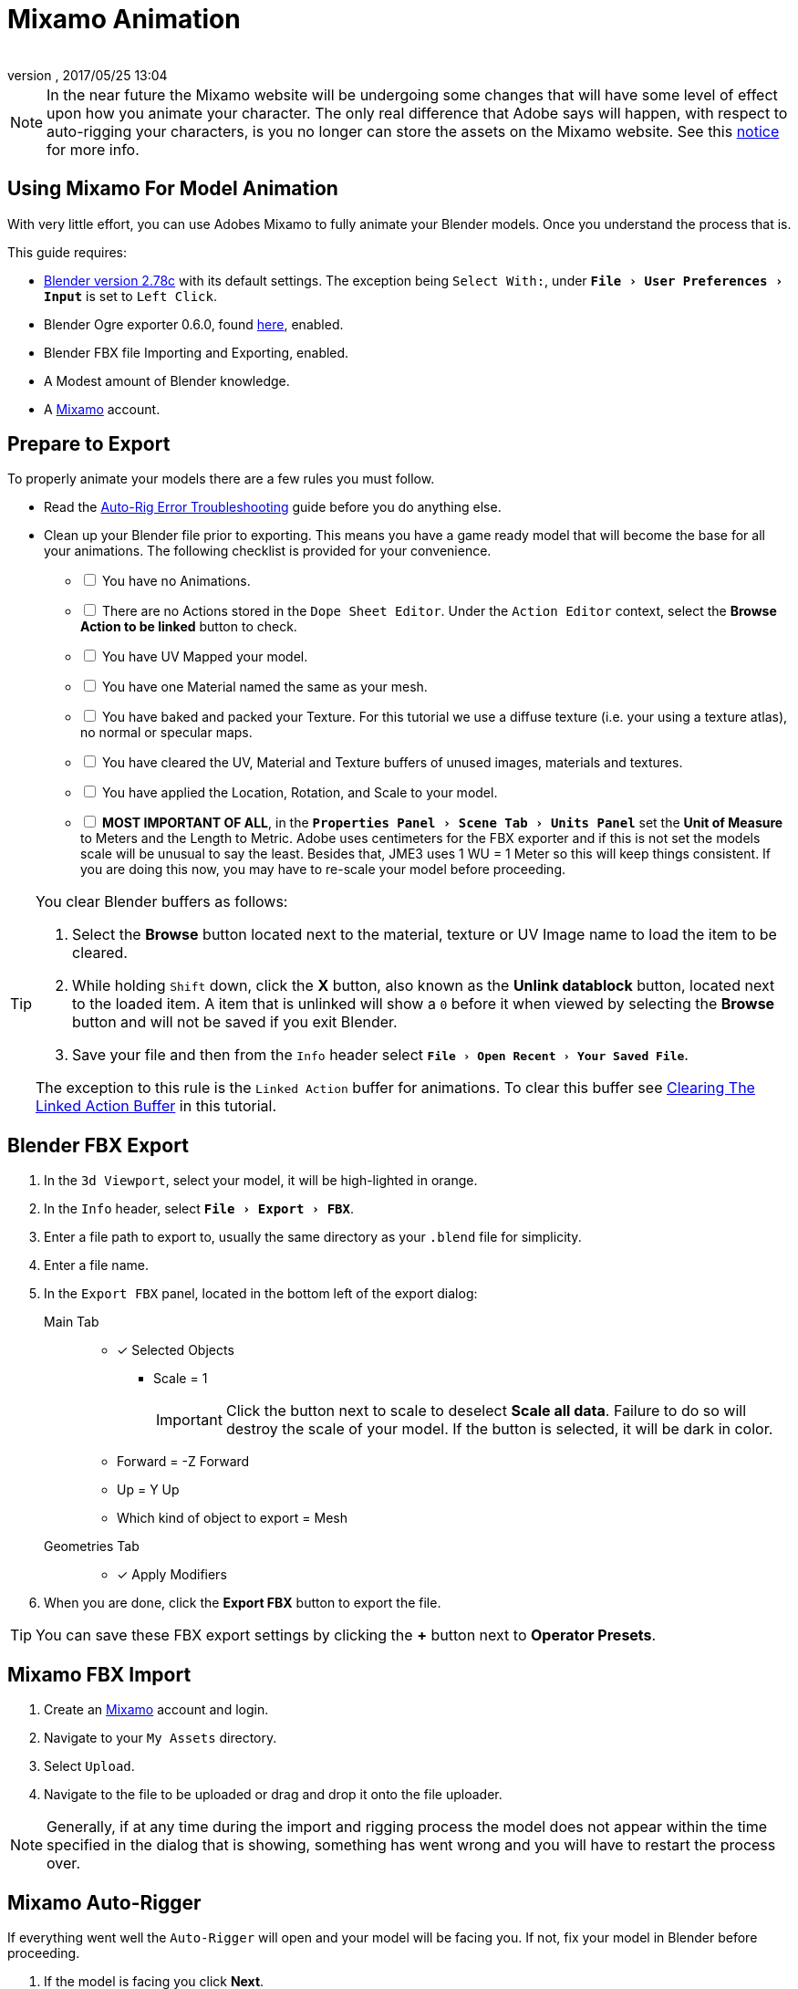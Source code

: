 = Mixamo Animation
:author: 
:revnumber: 
:revdate: 2017/05/25 13:04
:relfileprefix: ../../
:imagesdir: ../..
:experimental:
ifdef::env-github,env-browser[:outfilesuffix: .adoc]


[NOTE]
====
In the near future the Mixamo website will be undergoing some changes that will have some level of effect upon how you animate your character. The only real difference that Adobe says will happen, with respect to auto-rigging your characters, is you no longer can store the assets on the Mixamo website. See this link:http://blogs.adobe.com/adobecare/2017/05/23/download-assets-from-mixamo/[notice] for more info.
====

== Using Mixamo For Model Animation

With very little effort, you can use Adobes Mixamo to fully animate your Blender models. Once you understand the process that is. 

This guide requires:

*  link:https://www.blender.org/download/[Blender version 2.78c] with its default settings. The exception being `Select With:`, under `menu:File[User Preferences >  Input]` is set to `Left Click`.
*  Blender Ogre exporter 0.6.0, found <<jme3/advanced/ogrecompatibility#,here>>, enabled. 
*  Blender FBX file Importing and Exporting, enabled.
*  A Modest amount of Blender knowledge.
*  A link:https://www.mixamo.com/[Mixamo]  account.


== Prepare to Export

To properly animate your models there are a few rules you must follow.

*  Read the link:https://community.mixamo.com/hc/en-us/articles/210310918-Auto-Rigger-Troubleshooting[Auto-Rig Error Troubleshooting] guide before you do anything else.

*  Clean up your Blender file prior to exporting. This means you have a game ready model that will become the base for all your animations. The following checklist is provided for your convenience.
[%interactive]
- [ ] You have no Animations.
- [ ] There are no Actions stored in the `Dope Sheet Editor`.  Under the `Action Editor` context, select the btn:[Browse Action to be linked] button to check.
- [ ] You have UV Mapped your model.
- [ ] You have one Material named the same as your mesh.
- [ ] You have baked and packed your Texture. For this tutorial we use a diffuse texture (i.e. your using a texture atlas), no normal or specular maps.
- [ ] You have cleared the UV, Material and Texture buffers of unused images, materials and textures.
- [ ] You have applied the Location, Rotation, and Scale to your model.
- [ ] *MOST IMPORTANT OF ALL*, in the `menu:Properties Panel[Scene Tab > Units Panel]` set the btn:[Unit of Measure] to Meters and the Length to Metric. Adobe uses centimeters for the FBX exporter and if this is not set the models scale will be unusual to say the least. Besides that, JME3 uses 1 WU = 1 Meter so this will keep things consistent. If you are doing this now, you may have to re-scale your model before proceeding.

[TIP]
====
You clear Blender buffers as follows: 

.  Select the btn:[Browse] button located next to the material, texture or UV Image name to load the item to be cleared.
.  While holding kbd:[Shift] down, click the btn:[X] button, also known as the btn:[Unlink datablock] button, located next to the loaded item. A item that is unlinked will show a `0` before it when viewed by selecting the btn:[Browse] button and will not be saved if you exit Blender.
.  Save your file and then from the `Info` header select `menu:File[Open Recent > Your Saved File]`.

The exception to this rule is the `Linked Action` buffer for animations. To clear this buffer see <<jme3/advanced/mixamo#clearing-the-linked-action-buffer#,Clearing The Linked Action Buffer>> in this tutorial.
====

== Blender FBX Export


.  In the `3d Viewport`, select your model, it will be high-lighted in orange.
.  In the `Info` header, select `menu:File[Export > FBX]`.
.  Enter a file path to export to, usually the same directory as your `.blend` file for simplicity.
.  Enter a file name.
.  In the `Export FBX` panel, located in the bottom left of the export dialog: 
Main Tab:: 
- [x] Selected Objects
*  Scale = 1 
+
[IMPORTANT]
====
Click the button next to scale to deselect btn:[Scale all data]. Failure to do so will destroy the scale of your model. If the button is selected, it will be dark in color.
====

-  Forward = -Z Forward 
-  Up = Y Up
-  Which kind of object to export = Mesh 
Geometries Tab::
- [x] Apply Modifiers
.  When you are done, click the btn:[Export FBX] button to export the file.

[TIP]
====
You can save these FBX export settings by clicking the btn:[+] button next to btn:[Operator Presets].
====


== Mixamo FBX Import


.  Create an link:https://www.mixamo.com/[Mixamo] account and login.
.  Navigate to your `My Assets` directory.
.  Select `Upload`.
.  Navigate to the file to be uploaded or drag and drop it onto the file uploader.

[NOTE]
====
Generally, if at any time during the import and rigging process the model does not appear within the time specified in the dialog that is showing, something has went wrong and you will have to restart the process over.
====

== Mixamo Auto-Rigger


If everything went well the `Auto-Rigger` will open and your model will be facing you.  If not, fix your model in Blender before proceeding.

.  If the model is facing you click btn:[Next].
.  In this panel you will rig your model. Place the markers as shown in the Auto-Rigger dialog image. 
+
[NOTE]
====
Remember that the model is facing you so its right is on your left.
====

.  Select the LOD you are after. This is based off how many bones you want the hand of the model to have. Feel free to cycle through the options to see what each one does.
.  When you are through click the btn:[Next] button to rig your model.
.  When the model appears, click through to the end.


== Mixamo Animations


.  Navigate to your `My Assets`  folder. 
.  Select the model to be rigged.
.  In the far right panel select btn:[Find Animations].
.  After deciding on an animation, click the animation to have it applied to your model.
.  After the animation is applied to your model toggle the btn:[In Place] checkbox.
+
[TIP]
====
You can make small adjustments to the animation by using the sliders. The most common adjustment you will make is the  `Character Arm-Space`. If you find the models hands are clipping through the model then use this slider to remedy the situation.
====

.  Click the btn:[Add To My Assets] button when finished to add the animation to your `My Animations` folder.


== Mixamo Download


When downloading `*Animations*` from Mixamo:

.  If the `Animation` is not already in your `Downloads` folder navigate to your `My Animations` folder and select the animation to be downloaded.
.  Make sure the btn:[In Place] checkbox is selected.
.  Click the btn:[Queue Download] button.
.  In the `Download Settings` dialog use the default settings.
*  Format = FBX
*  Skin = With Skin
* Frames per second = 30
*  Keyframe Reduction = none
.  Click btn:[Queue Download] to add the animation to your `Downloads` folder on Mixamo.

When downloading `*Characters*` from Mixamo:

.  Select the model and then click the btn:[Queue Download] button.
.  In the `Download Settings` dialog the `Format` is FBX and `Pose` is TPose.
.  Click btn:[Queue Download] to add the character to your `Downloads` folder on Mixamo.
.  In the `Downloads` folder, click the btn:[Queue Download] button under `Status`, rename the file and save it to your computer.  Preferably in the same directory as your blender file.


== Creating Blender Animations

Download your TPose model using the instructions for downloading `*Characters*` given above. We will use it as our newly rigged model for Blender. To keep things organized we will create a `.blend` file for every animation and later use a separate `.blend` file to combine all animations into one jME3 compatible animation. 

The following steps apply to any animation you want to add in the future.

.  In the `Info` header, at the top of the program, select `menu:File[New > Reload Startup]`.
.  Select the default cube and delete it.
Scene Tab::
*  In the `Properties` panel, located at the bottom right, select the `Scene` tab. 
*  In the `Units` panel, change the `Units of measure` to `Meters` and `Length` to `Metric`. You must *always* have these settings when importing from or exporting to Mixamo.
+
[TIP]
====
You should create and save a default startup file in Blender. `menu:File[Save Startup File]`. This way you will not have to constantly redo things. Setting your `Units of measure` is the least you should do. You can always restore the default startup file by selecting `menu:File[Load Factory Settings]` at any time.
====

.  In the `Info` header, select `menu:File[Import > FBX]`.
.  Select the FBX file you downloaded earlier.
.  In the `Import Fbx` panel located at the bottom left of the import dialog, leave all settings at their defaults.
Main::
-  Scale = 1
- [x] Import Normals
- [x] Import Animations
- Armature offset = 1
- [x] Image Search
- Deacal offset = 0
- [x] Use pre/post rotation
Armatures::
-  Nothing checked
.  When ready click btn:[Import FBX].
.  After Blender imports the file, both the armature and model are selected, in this order, select `menu:Object[Apply > Rotation]`. Repeat this for the `Location` and `Scale`. Alternatively, select the armature and model individually and repeat the process.
.  Select the Armature. 
.  In the `Time Line`, determine the Length of the animation by btn:[RMB] selecting the last keyframe in the timeline. +
 Set `End:` to this value.
.  Click the btn:[|<<] button to reset timeline back to the first frame.  
.  In the `Info` header, change the `Default` screen layout to `Animation`.
.  In the `Dope Sheet Editor`, change the `Dope Sheet` mode/context to `Action Editor`. The `Linked Action` will now show the action name of the animation you imported. 
.  In the 3d viewport, with the armature still selected, select `menu:Object[Animation > Bake Action]`.
.  In the `Bake Action` dialog, deselect and set the settings as follows:
+
- [ ] Selected Only
- [x] Visual Keying
- [x] Clear Constraints
- [ ] Clear Parents
- [ ] Overwrite Current
-  Bake Data = Pose
.  When ready click btn:[OK].
.  The `Linked Action` in the `Dope Sheet Editor` will change to the newly baked action and is named `Action`. Rename this to the name of the imported animation. In this instance it was TPose.
. Click the btn:[F] button to save the action.
.  Save your file with the same name as the action.


== Clearing The Linked Action Buffer


Remember, our goal is to have a single `.blend` file that represents a single animation. After baking we have the old action and the new baked action. You now want to clear the old action from the `Linked Action` buffer. Due to some quirks in Blender currently you must do so from the NLA editor.

.  In the `Dope Sheet Editor`, click the `Action to be linked` button and select the action you want cleared.
.  Deselect the btn:[F] button to prevent it from saving.
.  Change the editor type from `Dope Sheet` to `NLA Editor`. You will see the action listed.
.  Click the btn:[Double Down Arrow] button next to the action to push it into the stack.
.  With the mouse inside the `NLA Track List`,  press kbd:[X] to delete both the track and strip.
.  Save your file.
.  From the `Info` header, select `menu:File[Open Recent > Your Saved File]`.
.  Save your file again.
.  From the `Info` header, select `menu:File[Open Recent > Your Saved File]` again.
.  Change back to the `Dope Sheet Editor`.
.  Click the btn:[Browse Action to be linked] button and you will see only the baked action remains and the buffer is now clear of unwanted actions. Select your action.
.  Save your file one last time.


== Creating The Rigged Animation File


It's good practice to have a separate file for combining animations. Things can go wrong, animations may change, and you dont want to destroy your original model file by accident so it's always best to keep things separate. Our plan of attack is we create a .blend file for every animation and then use this separate rigged file to combine them into one. To keep it simple we will use a copy of the first animation we downloaded.

.  If you have closed the TPose.blend file, open it. In the `Info` header select `menu:File[Save As]` and save the file using the models name with the word `Rigged` added. This will be the only file we add animations to, for this model, from now on. It has our default TPose action which will allow us to start our animation track for `Ogre` animation exporting.
.  Select your `Armature`.
Object Tab::
*  In the `Properties` panel, navigate to the `Object` tab. In the `Display` panel toggle `X-Ray` on.
.  With your mouse inside the `3d Viewport`, press kbd:[Num Pad 1] followed by kbd:[Numpad 5].
.  kbd:[Tab] into `Edit Mode`.
.  Select `menu:Object[Snap > Cursor to Center]`.
.  Select `menu:Add[Single Bone]`.
.  Rename the bone to `Root`.
. Scale the `Root` bone down or up as needed by selecting the `Tip` (ball at the narrowest part of the bone) and draging the `Z` arrow (blue arrow) of the manipulator up or down untill you are satisfied with its scale. *DO NOT CHANGE THE ANGLE OR MOVE THE BASE OF THE BONE FROM CENTER*.
.  When satisfied with the scale, select the body of the `Root` bone to select the entire bone. 
Bone Tab::
*  In the `Properties` panel, navigate to the `Bone` tab. Deselect the `Deform` panel checkbox. 
.  In the `3d Viewport`, select the body of the armatures `Hip` bone, the lowest bone in the center of the armature, to select the entire bone.
.  While holding kbd:[Shift] down, btn:[LMB] select the `Root` bone.
.  Press kbd:[Ctrl] + kbd:[P].
. In the `Make Parent` dialog choose `Keep Offset`.
.  With the mouse inside the 3d Viewport, kbd:[Tab] out of `Edit Mode`.
. Select your model.
Data Tab::
*  In the `Properties` panel, navigate to the `Data` tab and make sure the `Mesh` has the same name as your model.
Material Tab::
*  In the `Properties` panel, navigate to the `Material` tab and make sure there is one `Material` in the `Material List` and it has same name as your model.
*  Deselect `Transparency`.
Texture Tab::
*  In the `Properties` panel, navigate to the `Texture` tab, you will note that your texture has duplicate names in the `Texture List`. The bottom texture is actually a transparent texture and appears to be a bug. You cannot use a model with duplicate named textures in JME3. Select the *second* texture in the `*Texture List*` to highlight it. 
*  While holding down the kbd:[Shift] key, press the btn:[X] button next to the `*Texture Data Block*` to delete it.
*  Select your remaining texture in the `Texture List` to highlight it. You will note the `Texture Data Block` is now red due to no texture being assigned.
*  Click on the btn:[Browse Texture to be linked] button next to the `Texture Data Block` and select your texture.
*  In the `Image` panel, click the btn:[Small Box] button located next to your textures path to pack the image file.
.  In the `Info` header, change the layout from `Animation` to `UV Editing`.
.  With your mouse inside the `3d viewport` and the model still selected, kbd:[Tab] into edit mode. If your model is not completely orange press kbd:[A] untill all vertice are selected. You will see your UV Mapped mesh appear in the `UV Image Editor` window.
.  In the `UV Image Editor`, click the btn:[Browse Image to be linked] button and select your UV image.
.  kbd:[Tab] out of `Edit Mode`.
.  In the `Info` header, change the layout from `UV Editing` to `Default` and then click the btn:[+] button to create a new layout.
.  Rename this new layout `NLA Editing`.
.  Click the `Current Editor Type` button, located at the bottom left (small box) of the `3d Viewport`, and change it from `3d View` to `NLA Editor`. Our TPose action is now visible.
.  Click the btn:[Double Down Arrow] button to push the action down into the stack.
.  Beneath the TPose strip you will see a slider. Drag this slider to the right untill your strip is nested up against the left margin of the window.
. Save your file.


== Ogre Export


Your rigged file is now `Ogre` export ready. Before we go any further we will test our export to verify it is error free.

.  In the `Info` header, change the layout from `NLA Editing` to `Default`.
.  kbd:[Shift] + btn:[LMB] select your armature, root bone, and your model.  
.  From the `Info` header, select `menu:File[Export > Ogre3d]`. 
.  Select a destination path in your games `Assets` folder, usually the `Textures` folder. 
.  Make sure `Selected Only` is checked and `Only Deformable Bones` is unchecked.
.  When you're happy with your export settings click btn:[Export Ogre]. 

If your file exports clean, proceede with the next steps. If not, fix any errors before continuing.

[TIP]
====
More on the `Ogre` settings can be found in <<jme3/advanced/3d_models#creating-models-and-scenes#,creating models and scenes>>.
====


== Appending Blender Animations 

Follow the directions for <<jme3/advanced/mixamo#mixamo-animations#,Mixamo Animations>>, <<jme3/advanced/mixamo#mixamo-download#,Mixamo Download>>, <<jme3/advanced/mixamo#creating-blender-animations#,Creating Blender Animations>> and <<jme3/advanced/mixamo#clearing-the-linked-action-buffer#,Clearing The Linked Action Buffer>> for all animations you wish to append to your *rigged* animation file.

.  If your `Rigged` file is closed, open it. 
.  From the `Info` header, select `menu:File[Append]`.
.  Navigate to, and select the animation file you want to append.
.  From the folders list select `Action`.
.  Select your action.
.  When ready, select the btn:[Append From Library] button to finalize your selection.
.  From the `Info` header, change your layout to `Animation`.
.  In the `Dope Sheet Editor`, change the context to `Action Editor` if not already selected. 
.  Click the btn:[Action to be linked] button and select your appended action from the list.
.  From the `Info` header, change the layout from `Animation` to the `NLA Editing` layout we created in the <<jme3/advanced/mixamo#creating-the-rigged-animation-file#,Creating The Rigged Animation File>> section of this tutorial. You will see your appened `Action` at the top of the list.
.  From the `NLA Editor` header, select `menu:Add[Add Tracks]`. A new track has now been added to the top of the list.
.  Click the btn:[Double Down Arrow] button next to the `Action` to push it down into the stack.
.  btn:[LMB] select the strip to make it the only strip selected.
.  btn:[LMB] drag the selected strip to the right untill there is at least a 4 keyframe gap between the furthest strip to the right in the list and the appended strip you are dragging. 
+
[TIP]

====
When the strip is in drag mode it will be purple. While in drag mode you do not need to keep the btn:[LMB] pressed.
====

.  When you are satisfied with the position, btn:[LMB] click the strip to finalize your selection. Your appended strip should now be the furthest strip to the right in the list.
+
[TIP]
====
You can use the mouse scroll wheel to shrink or expand the strip window to bring all strips into the view. 

You can drag the slider, at the bottom of the strip window, to the right or left to position the strips against the side of the window.
====  

.  With the mouse inside the strip window, press the kbd:[N] key to open the properties window.
.  In the `Active Strip` panel, under `Strip Extents`, you will see the `End Frame` number. In the `Time Line`, set `End:` to this number. Everytime you append an `Action` you must increase this number to equal the total length off all strips combined, including the gaps between strips.
.  Save your file.

Your file is now ready to export. 





































